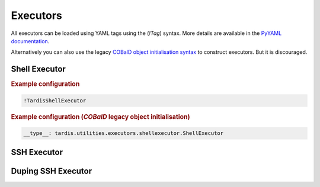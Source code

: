 .. _ref_executors:

=========
Executors
=========

.. container:: left-col

    All executors can be loaded using YAML tags using the (`!Tag`) syntax. More details are available in the
    `PyYAML documentation`_.

    Alternatively you can also use the legacy `COBalD object initialisation syntax`_ to construct executors.
    But it is discouraged.

    .. _PyYAML documentation: https://pyyaml.org/wiki/PyYAMLDocumentation
    .. _COBalD object initialisation syntax: https://cobald.readthedocs.io/en/latest/source/daemon/config.html#object-references

Shell Executor
--------------

.. content-tabs:: left-col

    The shell executor is used to execute shell commands asynchronously.

.. container:: content-tabs right-col

    .. rubric:: Example configuration

    .. code-block:: yaml

      !TardisShellExecutor

    .. rubric:: Example configuration (`COBalD` legacy object initialisation)

    .. code-block:: yaml

        __type__: tardis.utilities.executors.shellexecutor.ShellExecutor

SSH Executor
------------

.. content-tabs:: left-col

    The ssh executor is used to asynchronously execute shell commands remotely via ssh. The actual ssh connection to
    the host is preserved, recycled and automatically reestablished. All parameters specified in the configuration are
    directly passed as keyword arguments to `asyncssh` `connect` call. You can find all available parameters in the
    `asyncssh documentation`_

    Additionally the ``SSHExecutor`` supports Multi-factor Authentication (MFA). In order to activate it, you need to
    add ``mfa_config`` as parameter to the ``SSHExecutor`` containing a list of command line prompt to TOTP secrets
    mappings.

    .. note::
        The prompt can be obtained by connecting to the server via ssh in a terminal. The prompt is the text the
        terminal is showing in order to obtain the second factor for the ssh connection. (e.g. "Enter 2FA Token:")

    .. _asyncssh documentation: https://asyncssh.readthedocs.io/en/latest/api.html#connect

.. content-tabs:: right-col

    .. rubric:: Example configuration

    .. code-block:: yaml

      !TardisSSHExecutor
        host: login.dorie.somewherein.de
        username: clown
        client_keys:
          - /opt/tardis/ssh/tardis

    .. rubric:: Example configuration (Using Multi-factor Authentication)

    .. code-block:: yaml

      !TardisSSHExecutor
        host: login.dorie.somewherein.de
        username: clown
        client_keys:
          - /opt/tardis/ssh/tardis
        mfa_config:
          - prompt: "Enter 2FA Token:"
            totp: "IMIZDDO2I45ZSTR6XDGFSPFDUY"


    .. rubric:: Example configuration (`COBalD` legacy object initialisation)

    .. code-block:: yaml

        __type__: tardis.utilities.executors.sshexecutor.SSHExecutor
        host: login.dorie.somewherein.de
        username: clown
        client_keys:
          - /opt/tardis/ssh/tardis

Duping SSH Executor
------------

.. content-tabs:: left-col

        The duping ssh executor is a special solution for High Performance Compute Centers,
        which offer the opportunity to register so called ssh command keys. That means you
        are able to register a ssh key that can access the cluster without multi-factor
        authentication, but that is restricted to execute one single command without any
        additional command line arguments.

        The duping ssh executor provides the possibility to register a command, a so-called
        wrapper, which itself executes commands that are passed over to the wrapper over
        standard input. The ``wrapper`` parameter is optional, if no ``wrapper`` parameter
        is specified, `/bin/bash` is chosen, which per default executes everything that is
        passed over by standard input.

    .. warning::
        Albeit this mechanism is weakening the security of the compute system, you could
        increase it by restricting the commands that are allowed to be executed by the
        wrapper to ones that are absolutely necessary for the integration. In case of the
        SLURM batch system, to the command `squeue`, `sbatch` and `scancel`. In particular,
        we recommend to **not** use the default `/bin/bash`.

.. content-tabs:: right-col

    .. rubric:: Example configuration

    .. code-block:: yaml

      !TardisDupingSSHExecutor
        host: login.dorie.somewherein.de
        username: clown
        client_keys:
          - /opt/tardis/ssh/tardis
        wrapper: /home/dorie/my_script.sh

    .. rubric:: Example configuration (`COBalD` legacy object initialisation)

    .. code-block:: yaml

        __type__: tardis.utilities.executors.sshexecutor.DupingSSHExecutor
        host: login.dorie.somewherein.de
        username: clown
        client_keys:
          - /opt/tardis/ssh/tardis
        wrapper: /home/dorie/my_script.sh

